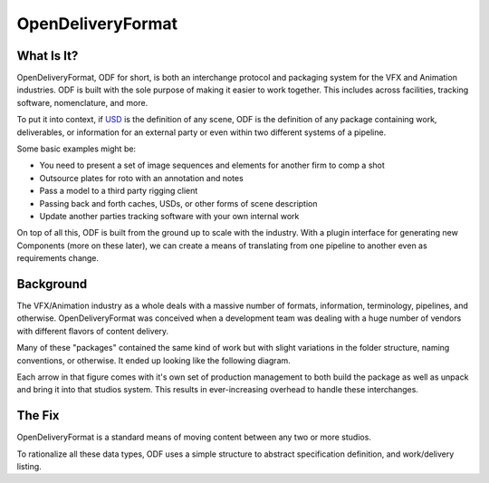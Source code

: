 .. OpenDeliveryFormat - some fun stuff

******************
OpenDeliveryFormat
******************

.. image:: doc/source/_static/logo.svg
    :width: 256
    :align: center

What Is It?
-----------
OpenDeliveryFormat, ODF for short, is both an interchange protocol and packaging system for the VFX and Animation industries. ODF is built with the sole purpose of making it easier to work together. This includes across facilities, tracking software, nomenclature, and more.

To put it into context, if `USD <https://graphics.pixar.com/usd/docs/Introduction-to-USD.html>`_ is the definition of any scene, ODF is the definition of any package containing work, deliverables, or information for an external party or even within two different systems of a pipeline.

Some basic examples might be:

* You need to present a set of image sequences and elements for another firm to comp a shot
* Outsource plates for roto with an annotation and notes
* Pass a model to a third party rigging client
* Passing back and forth caches, USDs, or other forms of scene description 
* Update another parties tracking software with your own internal work

On top of all this, ODF is built from the ground up to scale with the industry. With a plugin interface for generating new Components (more on these later), we can create a means of translating from one pipeline to another even as requirements change.

Background
----------
The VFX/Animation industry as a whole deals with a massive number of formats, information, terminology, pipelines, and otherwise. OpenDeliveryFormat was conceived when a development team was dealing with a huge number of vendors with different flavors of content delivery.

Many of these "packages" contained the same kind of work but with slight variations in the folder structure, naming conventions, or otherwise. It ended up looking like the following diagram.

.. image:: docs/source/_static/the_big_mess.png

Each arrow in that figure comes with it's own set of production management to both build the package as well as unpack and bring it into that studios system. This results in ever-increasing overhead to handle these interchanges.

The Fix
-------

OpenDeliveryFormat is a standard means of moving content between any two or more studios.

.. image:: docs/source/_static/with_odf.png

To rationalize all these data types, ODF uses a simple structure to abstract specification definition, and work/delivery listing.

